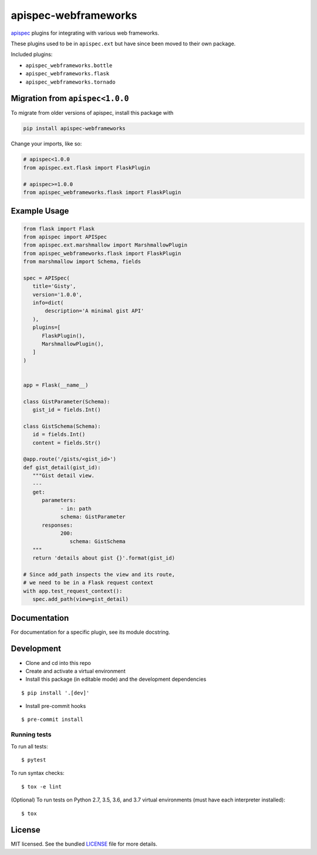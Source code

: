 *********************
apispec-webframeworks
*********************

.. image:: https://badge.fury.io/py/apispec-webframeworks.svg
    :target: http://badge.fury.io/py/apispec-webframeworks
    :alt: Latest version

.. image:: https://travis-ci.org/marshmallow-code/apispec-webframeworks.svg?branch=master
    :target: https://travis-ci.org/marshmallow-code/apispec-webframeworks

.. image:: https://img.shields.io/badge/marshmallow-3-blue.svg
    :target: https://marshmallow.readthedocs.io/en/latest/upgrading.html
    :alt: marshmallow 3 compatible

`apispec <https://github.com/marshmallow-code/apispec>`_ plugins for
integrating with various web frameworks.

These plugins used to be in ``apispec.ext`` but have since
been moved to their own package.


Included plugins:

* ``apispec_webframeworks.bottle``
* ``apispec_webframeworks.flask``
* ``apispec_webframeworks.tornado``

Migration from ``apispec<1.0.0``
================================

To migrate from older versions of apispec, install this package
with

.. code-block:: console

    pip install apispec-webframeworks


Change your imports, like so:

.. code-block:: python

    # apispec<1.0.0
    from apispec.ext.flask import FlaskPlugin

    # apispec>=1.0.0
    from apispec_webframeworks.flask import FlaskPlugin

Example Usage
=============

.. code-block:: python

    from flask import Flask
    from apispec import APISpec
    from apispec.ext.marshmallow import MarshmallowPlugin
    from apispec_webframeworks.flask import FlaskPlugin
    from marshmallow import Schema, fields

    spec = APISpec(
       title='Gisty',
       version='1.0.0',
       info=dict(
           description='A minimal gist API'
       ),
       plugins=[
          FlaskPlugin(),
          MarshmallowPlugin(),
       ]
    )


    app = Flask(__name__)

    class GistParameter(Schema):
       gist_id = fields.Int()

    class GistSchema(Schema):
       id = fields.Int()
       content = fields.Str()

    @app.route('/gists/<gist_id>')
    def gist_detail(gist_id):
       """Gist detail view.
       ---
       get:
          parameters:
                - in: path
                schema: GistParameter
          responses:
                200:
                   schema: GistSchema
       """
       return 'details about gist {}'.format(gist_id)

    # Since add_path inspects the view and its route,
    # we need to be in a Flask request context
    with app.test_request_context():
       spec.add_path(view=gist_detail)

Documentation
=============

For documentation for a specific plugin, see its module docstring.


Development
===========

* Clone and cd into this repo
* Create and activate a virtual environment
* Install this package (in editable mode) and the development
  dependencies

::

    $ pip install '.[dev]'

* Install pre-commit hooks

::

    $ pre-commit install


Running tests
-------------

To run all tests: ::

    $ pytest

To run syntax checks: ::

    $ tox -e lint

(Optional) To run tests on Python 2.7, 3.5, 3.6, and 3.7 virtual environments (must have each interpreter installed): ::

    $ tox

License
=======

MIT licensed. See the bundled `LICENSE <https://github.com/marshmallow-code/apispec_webframeworks/blob/master/LICENSE>`_ file for more details.
